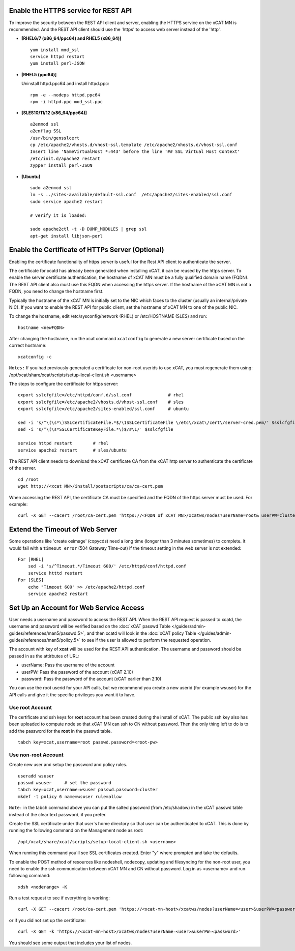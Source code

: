 Enable the HTTPS service for REST API 
=====================================

To improve the security between the REST API client and server, enabling the HTTPS service on the xCAT MN is recommended. And the REST API client should use the 'https' to access web server instead of the 'http'. 

* **[RHEL6/7 (x86_64/ppc64) and RHEL5 (x86_64)]** ::

    yum install mod_ssl
    service httpd restart
    yum install perl-JSON

* **[RHEL5 (ppc64)]**

  Uninstall httpd.ppc64 and install httpd.ppc: ::

    rpm -e --nodeps httpd.ppc64 
    rpm -i httpd.ppc mod_ssl.ppc

* **[SLES10/11/12 (x86_64/ppc64)]** ::

    a2enmod ssl
    a2enflag SSL
    /usr/bin/gensslcert
    cp /etc/apache2/vhosts.d/vhost-ssl.template /etc/apache2/vhosts.d/vhost-ssl.conf
    Insert line 'NameVirtualHost *:443' before the line '## SSL Virtual Host Context'
    /etc/init.d/apache2 restart
    zypper install perl-JSON

* **[Ubuntu]** ::

    sudo a2enmod ssl
    ln -s ../sites-available/default-ssl.conf  /etc/apache2/sites-enabled/ssl.conf
    sudo service apache2 restart
    
    # verify it is loaded:

    sudo apache2ctl -t -D DUMP_MODULES | grep ssl
    apt-get install libjson-perl

Enable the Certificate of HTTPs Server (Optional)
=================================================

Enabling the certificate functionality of https server is useful for the Rest API client to authenticate the server. 

The certificate for xcatd has already been generated when installing xCAT, it can be reused by the https server. To enable the server certificate authentication, the hostname of xCAT MN must be a fully qualified domain name (FQDN). The REST API client also must use this FQDN when accessing the https server. If the hostname of the xCAT MN is not a FQDN, you need to change the hostname first. 

Typically the hostname of the xCAT MN is initially set to the NIC which faces to the cluster (usually an internal/private NIC). If you want to enable the REST API for public client, set the hostname of xCAT MN to one of the public NIC. 

To change the hostname, edit /etc/sysconfig/network (RHEL) or /etc/HOSTNAME (SLES) and run:  ::

    hostname <newFQDN>

After changing the hostname, run the xcat command ``xcatconfig`` to generate a new server certificate based on the correct hostname: ::

    xcatconfig -c

``Notes:`` If you had previously generated a certificate for non-root userids to use xCAT, you must regenerate them using: /opt/xcat/share/xcat/scripts/setup-local-client.sh <username>

The steps to configure the certificate for https server: ::

    export sslcfgfile=/etc/httpd/conf.d/ssl.conf              # rhel
    export sslcfgfile=/etc/apache2/vhosts.d/vhost-ssl.conf    # sles
    export sslcfgfile=/etc/apache2/sites-enabled/ssl.conf     # ubuntu

    sed -i 's/^\(\s*\)SSLCertificateFile.*$/\1SSLCertificateFile \/etc\/xcat\/cert\/server-cred.pem/' $sslcfgfile    
    sed -i 's/^\(\s*SSLCertificateKeyFile.*\)$/#\1/' $sslcfgfile
        
    service httpd restart        # rhel
    service apache2 restart      # sles/ubuntu

The REST API client needs to download the xCAT certificate CA from the xCAT http server to authenticate the certificate of the server. ::

    cd /root
    wget http://<xcat MN>/install/postscripts/ca/ca-cert.pem

When accessing the REST API, the certificate CA must be specified and the FQDN of the https server must be used. For example: ::

    curl -X GET --cacert /root/ca-cert.pem 'https://<FQDN of xCAT MN>/xcatws/nodes?userName=root& userPW=cluster'

Extend the Timeout of Web Server
================================

Some operations like 'create osimage' (copycds) need a long time (longer than 3 minutes sometimes) to complete. It would fail with a ``timeout error`` (504 Gateway Time-out) if the timeout setting in the web server is not extended: ::

    For [RHEL]
        sed -i 's/^Timeout.*/Timeout 600/' /etc/httpd/conf/httpd.conf
        service htttd restart
    For [SLES]
        echo "Timeout 600" >> /etc/apache2/httpd.conf
        service apache2 restart

Set Up an Account for Web Service Access
========================================

User needs a username and password to access the REST API. When the REST API request is passed to xcatd, the username and password will be verified based on the :doc:`xCAT passwd Table </guides/admin-guides/references/man5/passwd.5>`, and then xcatd will look in the :doc:`xCAT policy Table </guides/admin-guides/references/man5/policy.5>` to see if the user is allowed to perform the requested operation. 

The account with key of **xcat** will be used for the REST API authentication. The username and password should be passed in as the attirbutes of URL: 

* userName: Pass the username of the account 
* userPW:   Pass the password of the account (xCAT 2.10)
* password: Pass the password of the account (xCAT earlier than 2.10)

You can use the root userid for your API calls, but we recommend you create a new userid (for example wsuser) for the API calls and give it the specific privileges you want it to have.

Use root Account
----------------

The certificate and ssh keys for **root** account has been created during the install of xCAT. The public ssh key also has been uploaded to compute node so that xCAT MN can ssh to CN without password. Then the only thing left to do is to add the password for the **root** in the passwd table. ::

    tabch key=xcat,username=root passwd.password=<root-pw>

Use non-root Account
--------------------

Create new user and setup the password and policy rules. ::

    useradd wsuser
    passwd wsuser     # set the password
    tabch key=xcat,username=wsuser passwd.password=cluster
    mkdef -t policy 6 name=wsuser rule=allow

``Note:`` in the tabch command above you can put the salted password (from /etc/shadow) in the xCAT passwd table instead of the clear text password, if you prefer. 

Create the SSL certificate under that user's home directory so that user can be authenticated to xCAT. This is done by running the following command on the Management node as root: ::

    /opt/xcat/share/xcat/scripts/setup-local-client.sh <username>

When running this command you'll see SSL certificates created. Enter "y" where prompted and take the defaults. 

To enable the POST method of resources like nodeshell, nodecopy, updating and filesyncing for the non-root user, you need to enable the ssh communication between xCAT MN and CN without password. Log in as <username> and run following command: ::

    xdsh <noderange> -K

Run a test request to see if everything is working: ::

    curl -X GET --cacert /root/ca-cert.pem 'https://<xcat-mn-host>/xcatws/nodes?userName=<user>&userPW=<password>'

or if you did not set up the certificate: ::

    curl -X GET -k 'https://<xcat-mn-host>/xcatws/nodes?userName=<user>&userPW=<password>'

You should see some output that includes your list of nodes. 

